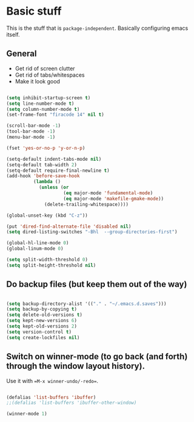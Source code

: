 * Basic stuff

This is the stuff that is =package-independent=. Basically configuring emacs itself.

** General

- Get rid of screen clutter
- Get rid of tabs/whitespaces
- Make it look good

#+BEGIN_SRC emacs-lisp

  (setq inhibit-startup-screen t)
  (setq line-number-mode t)
  (setq column-number-mode t)
  (set-frame-font "firacode 14" nil t)

  (scroll-bar-mode -1)
  (tool-bar-mode -1)
  (menu-bar-mode -1)

  (fset 'yes-or-no-p 'y-or-n-p)

  (setq-default indent-tabs-mode nil)
  (setq-default tab-width 2)
  (setq-default require-final-newline t)
  (add-hook 'before-save-hook
            (lambda ()
              (unless (or
                       (eq major-mode 'fundamental-mode)
                       (eq major-mode 'makefile-gmake-mode))
                (delete-trailing-whitespace))))

  (global-unset-key (kbd "C-z"))

  (put 'dired-find-alternate-file 'disabled nil)
  (setq dired-listing-switches "-Bhl  --group-directories-first")

  (global-hl-line-mode 0)
  (global-linum-mode 0)

  (setq split-width-threshold 0)
  (setq split-height-threshold nil)

#+END_SRC

** Do backup files (but keep them out of the way)

#+BEGIN_SRC emacs-lisp

  (setq backup-directory-alist '(("." . "~/.emacs.d.saves")))
  (setq backup-by-copying t)
  (setq delete-old-versions t)
  (setq kept-new-versions 6)
  (setq kept-old-versions 2)
  (setq version-control t)
  (setq create-lockfiles nil)

#+END_SRC

** Switch on winner-mode (to go back (and forth) through the window layout history).

Use it with ==M-x winner-undo/-redo==.

#+BEGIN_SRC emacs-lisp
  
  (defalias 'list-buffers 'ibuffer)
  ;;(defalias 'list-buffers 'ibuffer-other-window)

  (winner-mode 1)

#+END_SRC
